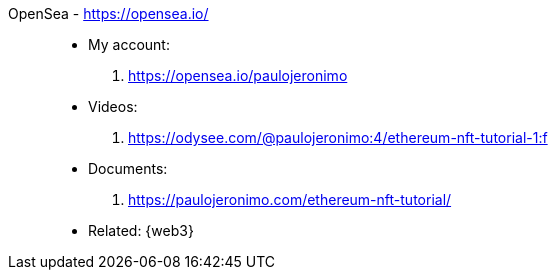 [#opensea]#OpenSea# - https://opensea.io/::
* My account:
. https://opensea.io/paulojeronimo
* Videos:
. https://odysee.com/@paulojeronimo:4/ethereum-nft-tutorial-1:f
* Documents:
. https://paulojeronimo.com/ethereum-nft-tutorial/
* Related: {web3}
